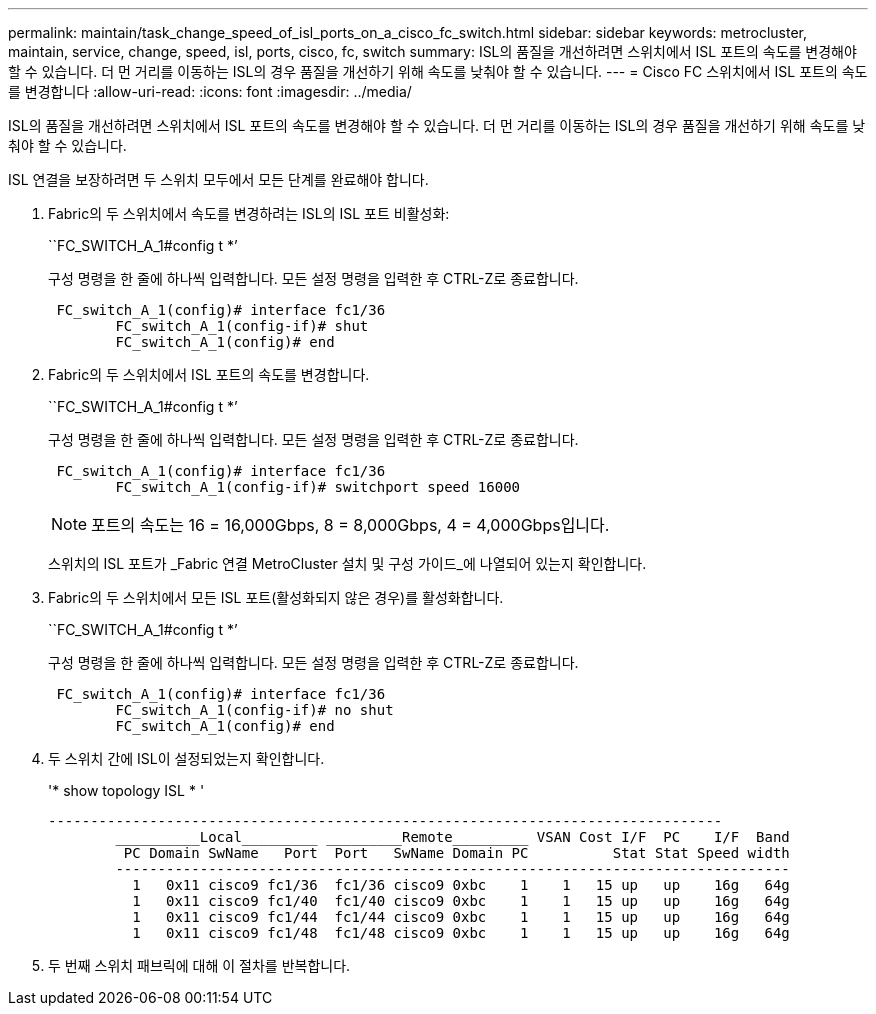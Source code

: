 ---
permalink: maintain/task_change_speed_of_isl_ports_on_a_cisco_fc_switch.html 
sidebar: sidebar 
keywords: metrocluster, maintain, service, change, speed, isl, ports, cisco, fc, switch 
summary: ISL의 품질을 개선하려면 스위치에서 ISL 포트의 속도를 변경해야 할 수 있습니다. 더 먼 거리를 이동하는 ISL의 경우 품질을 개선하기 위해 속도를 낮춰야 할 수 있습니다. 
---
= Cisco FC 스위치에서 ISL 포트의 속도를 변경합니다
:allow-uri-read: 
:icons: font
:imagesdir: ../media/


[role="lead"]
ISL의 품질을 개선하려면 스위치에서 ISL 포트의 속도를 변경해야 할 수 있습니다. 더 먼 거리를 이동하는 ISL의 경우 품질을 개선하기 위해 속도를 낮춰야 할 수 있습니다.

ISL 연결을 보장하려면 두 스위치 모두에서 모든 단계를 완료해야 합니다.

. Fabric의 두 스위치에서 속도를 변경하려는 ISL의 ISL 포트 비활성화:
+
``FC_SWITCH_A_1#config t *’

+
구성 명령을 한 줄에 하나씩 입력합니다. 모든 설정 명령을 입력한 후 CTRL-Z로 종료합니다.

+
[listing]
----

 FC_switch_A_1(config)# interface fc1/36
	FC_switch_A_1(config-if)# shut
	FC_switch_A_1(config)# end
----
. Fabric의 두 스위치에서 ISL 포트의 속도를 변경합니다.
+
``FC_SWITCH_A_1#config t *’

+
구성 명령을 한 줄에 하나씩 입력합니다. 모든 설정 명령을 입력한 후 CTRL-Z로 종료합니다.

+
[listing]
----

 FC_switch_A_1(config)# interface fc1/36
	FC_switch_A_1(config-if)# switchport speed 16000
----
+

NOTE: 포트의 속도는 16 = 16,000Gbps, 8 = 8,000Gbps, 4 = 4,000Gbps입니다.

+
스위치의 ISL 포트가 _Fabric 연결 MetroCluster 설치 및 구성 가이드_에 나열되어 있는지 확인합니다.

. Fabric의 두 스위치에서 모든 ISL 포트(활성화되지 않은 경우)를 활성화합니다.
+
``FC_SWITCH_A_1#config t *’

+
구성 명령을 한 줄에 하나씩 입력합니다. 모든 설정 명령을 입력한 후 CTRL-Z로 종료합니다.

+
[listing]
----

 FC_switch_A_1(config)# interface fc1/36
	FC_switch_A_1(config-if)# no shut
	FC_switch_A_1(config)# end
----
. 두 스위치 간에 ISL이 설정되었는지 확인합니다.
+
'* show topology ISL * '

+
[listing]
----
--------------------------------------------------------------------------------
	__________Local_________ _________Remote_________ VSAN Cost I/F  PC    I/F  Band
	 PC Domain SwName   Port  Port   SwName Domain PC          Stat Stat Speed width
	--------------------------------------------------------------------------------
	  1   0x11 cisco9 fc1/36  fc1/36 cisco9 0xbc    1    1   15 up   up    16g   64g
	  1   0x11 cisco9 fc1/40  fc1/40 cisco9 0xbc    1    1   15 up   up    16g   64g
	  1   0x11 cisco9 fc1/44  fc1/44 cisco9 0xbc    1    1   15 up   up    16g   64g
	  1   0x11 cisco9 fc1/48  fc1/48 cisco9 0xbc    1    1   15 up   up    16g   64g
----
. 두 번째 스위치 패브릭에 대해 이 절차를 반복합니다.

